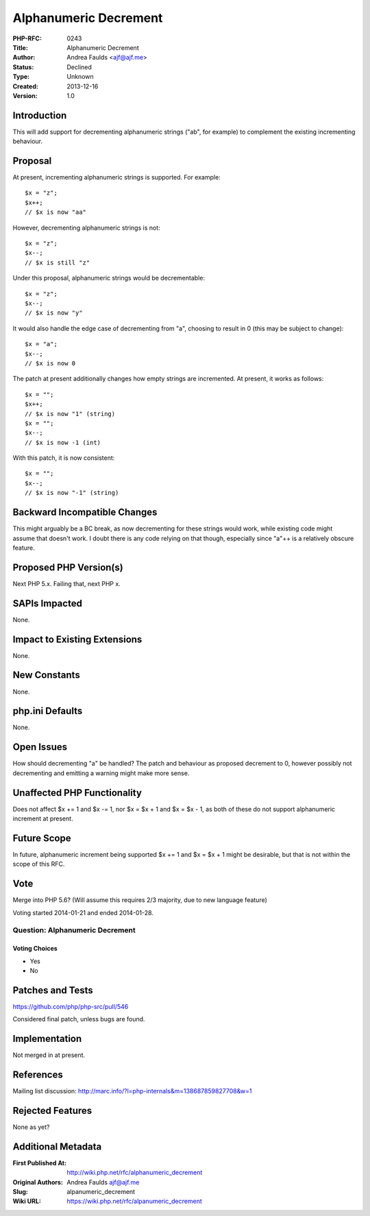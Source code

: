 Alphanumeric Decrement
======================

:PHP-RFC: 0243
:Title: Alphanumeric Decrement
:Author: Andrea Faulds <ajf@ajf.me>
:Status: Declined
:Type: Unknown
:Created: 2013-12-16
:Version: 1.0

Introduction
------------

This will add support for decrementing alphanumeric strings ("ab", for
example) to complement the existing incrementing behaviour.

Proposal
--------

At present, incrementing alphanumeric strings is supported. For example:

::

   $x = "z";
   $x++;
   // $x is now "aa"

However, decrementing alphanumeric strings is not:

::

   $x = "z";
   $x--;
   // $x is still "z"

Under this proposal, alphanumeric strings would be decrementable:

::

   $x = "z";
   $x--;
   // $x is now "y"

It would also handle the edge case of decrementing from "a", choosing to
result in 0 (this may be subject to change):

::

   $x = "a";
   $x--;
   // $x is now 0

The patch at present additionally changes how empty strings are
incremented. At present, it works as follows:

::

   $x = "";
   $x++;
   // $x is now "1" (string)
   $x = "";
   $x--;
   // $x is now -1 (int)

With this patch, it is now consistent:

::

   $x = "";
   $x--;
   // $x is now "-1" (string)

Backward Incompatible Changes
-----------------------------

This might arguably be a BC break, as now decrementing for these strings
would work, while existing code might assume that doesn't work. I doubt
there is any code relying on that though, especially since "a"++ is a
relatively obscure feature.

Proposed PHP Version(s)
-----------------------

Next PHP 5.x. Failing that, next PHP x.

SAPIs Impacted
--------------

None.

Impact to Existing Extensions
-----------------------------

None.

New Constants
-------------

None.

php.ini Defaults
----------------

None.

Open Issues
-----------

How should decrementing "a" be handled? The patch and behaviour as
proposed decrement to 0, however possibly not decrementing and emitting
a warning might make more sense.

Unaffected PHP Functionality
----------------------------

Does not affect $x += 1 and $x -= 1, nor $x = $x + 1 and $x = $x - 1, as
both of these do not support alphanumeric increment at present.

Future Scope
------------

In future, alphanumeric increment being supported $x += 1 and $x = $x +
1 might be desirable, but that is not within the scope of this RFC.

Vote
----

Merge into PHP 5.6? (Will assume this requires 2/3 majority, due to new
language feature)

Voting started 2014-01-21 and ended 2014-01-28.

Question: Alphanumeric Decrement
~~~~~~~~~~~~~~~~~~~~~~~~~~~~~~~~

Voting Choices
^^^^^^^^^^^^^^

-  Yes
-  No

Patches and Tests
-----------------

https://github.com/php/php-src/pull/546

Considered final patch, unless bugs are found.

Implementation
--------------

Not merged in at present.

References
----------

Mailing list discussion:
http://marc.info/?l=php-internals&m=138687859827708&w=1

Rejected Features
-----------------

None as yet?

Additional Metadata
-------------------

:First Published At: http://wiki.php.net/rfc/alphanumeric_decrement
:Original Authors: Andrea Faulds ajf@ajf.me
:Slug: alpanumeric_decrement
:Wiki URL: https://wiki.php.net/rfc/alpanumeric_decrement
